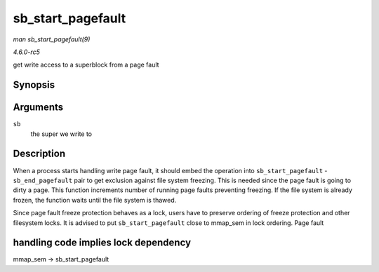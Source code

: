 .. -*- coding: utf-8; mode: rst -*-

.. _API-sb-start-pagefault:

==================
sb_start_pagefault
==================

*man sb_start_pagefault(9)*

*4.6.0-rc5*

get write access to a superblock from a page fault


Synopsis
========

.. c:function:: void sb_start_pagefault( struct super_block * sb )

Arguments
=========

``sb``
    the super we write to


Description
===========

When a process starts handling write page fault, it should embed the
operation into ``sb_start_pagefault`` - ``sb_end_pagefault`` pair to get
exclusion against file system freezing. This is needed since the page
fault is going to dirty a page. This function increments number of
running page faults preventing freezing. If the file system is already
frozen, the function waits until the file system is thawed.

Since page fault freeze protection behaves as a lock, users have to
preserve ordering of freeze protection and other filesystem locks. It is
advised to put ``sb_start_pagefault`` close to mmap_sem in lock
ordering. Page fault


handling code implies lock dependency
=====================================

mmap_sem -> sb_start_pagefault


.. ------------------------------------------------------------------------------
.. This file was automatically converted from DocBook-XML with the dbxml
.. library (https://github.com/return42/sphkerneldoc). The origin XML comes
.. from the linux kernel, refer to:
..
.. * https://github.com/torvalds/linux/tree/master/Documentation/DocBook
.. ------------------------------------------------------------------------------
